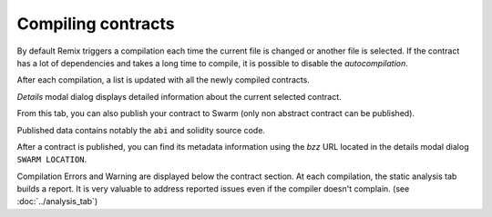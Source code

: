 Compiling contracts
===================

By default Remix triggers a compilation each time the current file is changed or another file is selected.
If the contract has a lot of dependencies and takes a long time to compile, it is possible to disable the `autocompilation`.

.. image:: images/remix_compiletab.png

After each compilation, a list is updated with all the newly compiled contracts.

`Details` modal dialog displays detailed information about the current selected contract.

From this tab, you can also publish your contract to Swarm (only non abstract contract can be published).

Published data contains notably the ``abi`` and solidity source code.

After a contract is published, you can find its metadata information using the `bzz` URL located in the details modal dialog ``SWARM LOCATION``.

Compilation Errors and Warning are displayed below the contract section. At each compilation, the static analysis tab builds a report. It is very valuable to address reported issues even if the compiler doesn't complain.
(see :doc:`../analysis_tab`)
